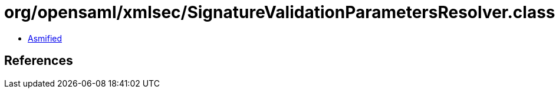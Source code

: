 = org/opensaml/xmlsec/SignatureValidationParametersResolver.class

 - link:SignatureValidationParametersResolver-asmified.java[Asmified]

== References

